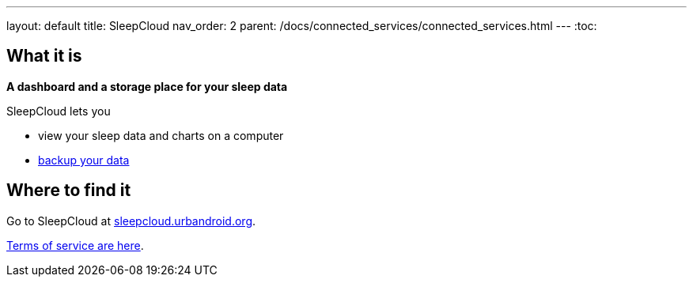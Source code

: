 ---
layout: default
title: SleepCloud
nav_order: 2
parent: /docs/connected_services/connected_services.html
---
:toc:

== What it is
*A dashboard and a storage place for your sleep data*

SleepCloud lets you

- view your sleep data and charts on a computer
- <</docs/sleep_basic/backup_data#,backup your data>>

== Where to find it

Go to SleepCloud at https://sleepcloud.urbandroid.org[sleepcloud.urbandroid.org].

<</docs/general_info/terms_of_service#,Terms of service are here>>.
